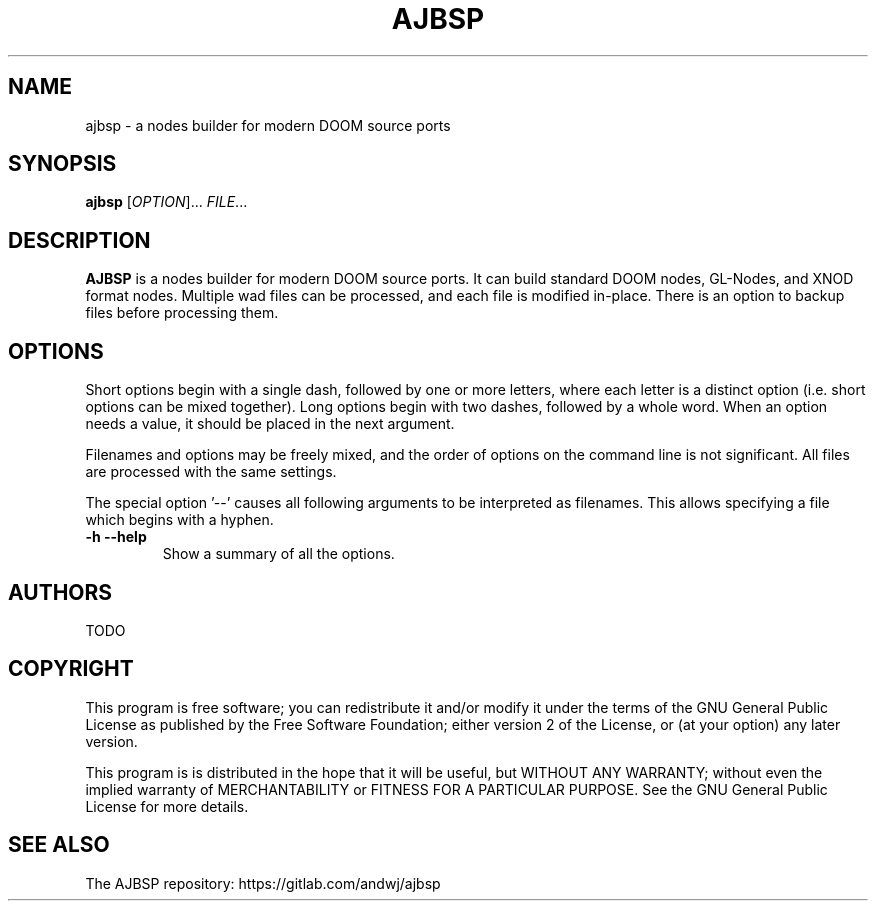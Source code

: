 .TH AJBSP 6 "May 2018"
.SH NAME
ajbsp \- a nodes builder for modern DOOM source ports
.SH SYNOPSIS
.B ajbsp
[\fI\,OPTION\/\fR]... \fI\,FILE\/\fR...
.SH DESCRIPTION
.B AJBSP
is a nodes builder for modern DOOM source ports.
It can build standard DOOM nodes, GL-Nodes, and XNOD format nodes.
Multiple wad files can be processed, and each file is modified in-place.
There is an option to backup files before processing them.
.SH OPTIONS
Short options begin with a single dash, followed by one
or more letters, where each letter is a distinct option
(i.e. short options can be mixed together).
Long options begin with two dashes, followed by a whole word.
When an option needs a value, it should be placed in the next
argument.
.PP
Filenames and options may be freely mixed, and the order of
options on the command line is not significant.
All files are processed with the same settings.
.PP
The special option '--' causes all following arguments to be
interpreted as filenames.  This allows specifying a file which
begins with a hyphen.
.TP
.B \-h \-\-help
Show a summary of all the options.
.SH AUTHORS
TODO
.SH COPYRIGHT
This program is free software; you can redistribute it and/or modify
it under the terms of the GNU General Public License as published by
the Free Software Foundation; either version 2 of the License, or (at
your option) any later version.
.PP
This program is is distributed in the hope that it
will be useful, but WITHOUT ANY WARRANTY; without even the implied
warranty of MERCHANTABILITY or FITNESS FOR A PARTICULAR PURPOSE.
See the GNU General Public License for more details.
.SH "SEE ALSO"
.PP
The AJBSP repository: https://gitlab.com/andwj/ajbsp
